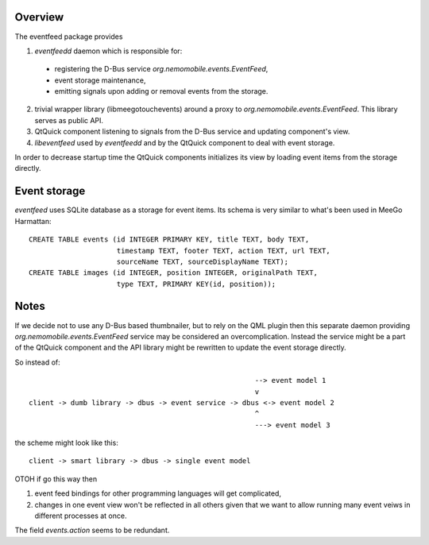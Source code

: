 Overview
========

The eventfeed package provides

1. `eventfeedd` daemon which is responsible for:

  - registering the D-Bus service `org.nemomobile.events.EventFeed`,
  - event storage maintenance,
  - emitting signals upon adding or removal events from the storage.

2. trivial wrapper library (libmeegotouchevents) around a proxy to
   `org.nemomobile.events.EventFeed`. This library serves as public API.

3. QtQuick component listening to signals from the D-Bus service and
   updating component's view.

4. `libeventfeed` used by `eventfeedd` and by the QtQuick component
   to deal with event storage.

In order to decrease startup time the QtQuick components initializes its
view by loading event items from the storage directly.

Event storage
=============

`eventfeed` uses SQLite database as a storage for event items. Its schema is
very similar to what's been used in MeeGo Harmattan::

  CREATE TABLE events (id INTEGER PRIMARY KEY, title TEXT, body TEXT,
                       timestamp TEXT, footer TEXT, action TEXT, url TEXT,
                       sourceName TEXT, sourceDisplayName TEXT);
  CREATE TABLE images (id INTEGER, position INTEGER, originalPath TEXT,
                       type TEXT, PRIMARY KEY(id, position));

Notes
=====

If we decide not to use any D-Bus based thumbnailer, but to rely on the
QML plugin then this separate daemon providing
`org.nemomobile.events.EventFeed` service may be considered an
overcomplication. Instead the service might be a part of the QtQuick
component and the API library might be rewritten to update the
event storage directly.

So instead of::

                                                        --> event model 1
                                                        v
  client -> dumb library -> dbus -> event service -> dbus <-> event model 2
                                                        ^
                                                        ---> event model 3

the scheme might look like this::

  client -> smart library -> dbus -> single event model

OTOH if go this way then

1. event feed bindings for other programming languages will get complicated,

2. changes in one event view won't be reflected in all others given that
   we want to allow running many event veiws in different processes at once.

The field `events.action` seems to be redundant.
